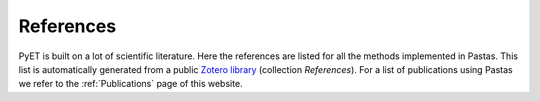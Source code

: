 References
==========

PyET is built on a lot of scientific literature. Here the references are listed for all the methods implemented in
Pastas. This list is automatically generated from a public
`Zotero library <https://www.zotero.org/groups/4846685/pastas>`_ (collection `References`). For a list of
publications using Pastas we refer to the :ref:`Publications` page of this website.


.. bibliography:: references.bib
    :all:

